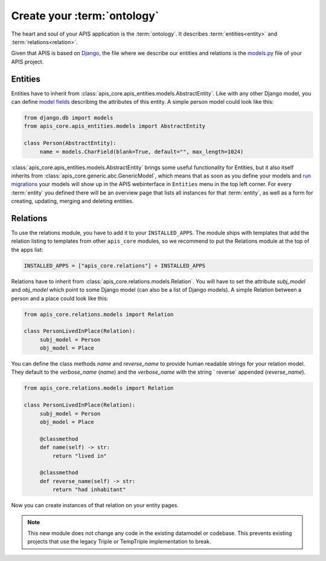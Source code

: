 Create your :term:`ontology`
============================

The heart and soul of your APIS application is the :term:`ontology`. It
describes :term:`entities<entity>` and :term:`relations<relation>`.

Given that APIS is based on `Django <https://www.djangoproject.com/>`_, the
file where we describe our entities and relations is the `models.py
<https://docs.djangoproject.com/en/4.2/topics/db/models/>`_ file of your APIS
project.

Entities
^^^^^^^^

Entities have to inherit from
:class:`apis_core.apis_entities.models.AbstractEntity`. Like with any other
Django model, you can define `model fields
<https://docs.djangoproject.com/en/4.2/ref/models/fields/>`_ describing the
attributes of this entity. A simple person model could look like this:

.. code-block:: python

   from django.db import models
   from apis_core.apis_entities.models import AbstractEntity

   class Person(AbstractEntity):
        name = models.CharField(blank=True, default="", max_length=1024)


:class:`apis_core.apis_entities.models.AbstractEntity` brings some useful
functionality for Entities, but it also itself inherits from
:class:`apis_core.generic.abc.GenericModel`, which means that as soon as
you define your models and `run
migrations <https://docs.djangoproject.com/en/4.2/topics/migrations/>`_ your
models will show up in the APIS webinterface in ``Entities`` menu in the
top left corner.
For every :term:`entity` you defined there will be an overview page that
lists all instances for that :term:`entity`, as well as a form for creating,
updating, merging and deleting entities.

.. image:: img/ontology_entity_menu.png
   :alt: Image showing the APIS Entity menu with one item labelled Persons


Relations
^^^^^^^^^

To use the relations module, you have to add it to your ``INSTALLED_APPS``. The module
ships with templates that add the relation listing to templates from other ``apis_core``
modules, so we recommend to put the Relations module at the top of the apps list:

.. code-block:: python

   INSTALLED_APPS = ["apis_core.relations"] + INSTALLED_APPS

Relations have to inherit from :class:`apis_core.relations.models.Relation`. You will
have to set the attribute `subj_model` and `obj_model` which point
to some Django model (can also be a list of Django models). A simple Relation between
a person and a place could look like this:

.. code-block:: python

   from apis_core.relations.models import Relation

   class PersonLivedInPlace(Relation):
        subj_model = Person
        obj_model = Place

You can define the class methods `name` and `reverse_name` to provide human readable
strings for your relation model. They default to the `verbose_name` (`name`) and the
`verbose_name` with the string ` reverse` appended (`reverse_name`).

.. code-block:: python

   from apis_core.relations.models import Relation

   class PersonLivedInPlace(Relation):
        subj_model = Person
        obj_model = Place

        @classmethod
        def name(self) -> str:
            return "lived in"

        @classmethod
        def reverse_name(self) -> str:
            return "had inhabitant"

Now you can create instances of that relation on your entity pages.

.. note::
   This new module does not change any code in the existing datamodel or codebase. This
   prevents existing projects that use the legacy Triple or TempTriple implementation
   to break.
